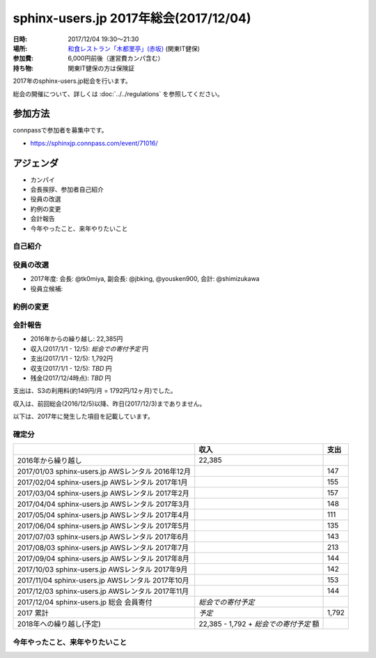 ========================================
sphinx-users.jp 2017年総会(2017/12/04)
========================================

:日時: 2017/12/04 19:30～21:30
:場所: `和食レストラン「木都里亭」(赤坂)`__ (関東IT健保)
:参加費: 6,000円前後（運営費カンパ含む）
:持ち物: 関東IT健保の方は保険証

.. __: http://www.its-kenpo.or.jp/fuzoku/restaurant/kotoritei/index.html

2017年のsphinx-users.jp総会を行います。

総会の開催について、詳しくは :doc:`../../regulations` を参照してください。

参加方法
=========

.. sphinx-users Slackで日程を調整し、connpassで参加者を募集しました。

connpassで参加者を募集中です。

* https://sphinxjp.connpass.com/event/71016/

アジェンダ
==========

* カンパイ
* 会長挨拶、参加者自己紹介
* 役員の改選
* 約例の変更
* 会計報告
* 今年やったこと、来年やりたいこと

.. 総会の様子
.. ==========
.. 
.. 議事進行
.. ---------
.. 
.. * カンパイ
.. * 会長挨拶、参加者自己紹介
.. * 役員の改選
.. * 約例の変更
.. * 会計報告
.. * 今年やったこと、来年やりたいこと

自己紹介
------------

.. @usaturn (山田) 2016年度の副会長してました。ssmjpの会でsphinxやった、SD誌で連載した(2017/3で一旦終了, PyCon JP でSphinxチュートリアルとポスターセッションやった
.. 
.. @takuan_osho (清水) 2016年度の副会長してました。ssmjpの会でsphinxやった。PyCon JP でチュートリアルのチューターした
.. 
.. @Hisa_X (大村) Sphinxのユーザーです。いままではSphinxで仕様書かいたりしてました
.. 
.. @Tak2 (前田) Sphinxは使い始めたばかり。先日のhack-a-thonに初めて参加しました。来年いろいろやっていきたい
.. 
.. @yamachan (山本) PyConの2日にロシア語で質問したのはぼくです。OSCの東京と広島でPowerPointの代わりに使いました
.. 
.. @jbking (村岡) 最近髪を短くしました。今年は仕事でSI系案件で使っていますが、多言語化まわりで気になることがあるのでコントリビュートしようと思う
.. 
.. @r_rudi (若山) ssmjpでちょっと話した、くらいです。Ansibleのplaybookを呼び出すような拡張を書いてもっていきました。今の仕事で使おうかなと思っているところ。来年はもうちょっとコントリビュートしようと思っている
.. 
.. @tk0miya (小宮) Sphinxのメンテナをやってます。1.4と1.5のメンテナンスを主にやってました
.. 
.. @shimizukawa (清水川) Sphinxの作業をほとんどtk0miyaにまかせてましたが、リリースだけ今日やってきました
.. 
.. @nskgch (坂口) Sphinxのイチユーザー。この間のHack-a-thonから前田さんと一緒に参加。sphinx-users.jpサイトに色々助けてもらっている
.. 
.. @kk_Ataka (安宅) 今年の会長です。今年の主な活動はPyConチュートリアル講師。来年以降も貢献できたらなと思ってます
.. 
.. @yousken900 (中林) Sphonxは知って一ヶ月。まだ使ってない。slideshareのスライドが目に入って興味を持った。翻訳にも使えるというので、今後翻訳や通訳などをやろうと思うので気になっている。Pythonも今後触っていきたい。でも今はCCNAの勉強をしている
.. 
.. @shibu_jp (渋川) 初代会長。いまは子どもが3人いるので土日のイベントに行けない。EPUB3の出力改善にとりくんで、だいぶ良い感じになってきた。今は執筆にSphinxを使っていて3冊並行でやっている。


役員の改選
----------

* 2017年度: 会長: @tk0miya, 副会長: @jbking, @yousken900, 会計: @shimizukawa


* 役員立候補:

..   * @jbking (副会長）: 開発者目線でエッジケースを攻めていきたい
..   * @@yousken900（副会長）: ユーザー目線があるまっさらな状態で、これから参加する方へ紹介していきたい
.. 
.. * 推薦：
.. 
..   * @tk0miya (会長）: Sphinxは一切使っていないのでまあがんばりましょう
.. 
.. 
.. * 決定:
.. 
..   :会長: @tk0miya （小宮）
..   :副会長: @jbking （村岡）
..   :副会長: @yousken900 (中林)
..   :会計: @shimizukawa (清水川)


約例の変更
----------

.. 以下のように提案します。
.. 
.. * 本部住所はいまのままとします（変更無し）
.. 
.. * sphinx-users.jp なのか Sphinx-Users.jp なのか
.. 
..   * 会則では ``sphinx-users.jp`` だが、デザインの都合等で ``Sphinx-Users.jp`` としてもよい
..   * これを会則として明記する
.. 
.. 上記について、賛成多数で承認されました。


会計報告
--------

* 2016年からの繰り越し: 22,385円
* 収入(2017/1/1 - 12/5): `総会での寄付予定` 円
* 支出(2017/1/1 - 12/5): 1,792円
* 収支(2017/1/1 - 12/5): `TBD` 円
* 残金(2017/12/4時点): `TBD` 円

支出は、S3の利用料(約149円/月 = 1792円/12ヶ月)でした。

収入は、前回総会(2016/12/5)以降、昨日(2017/12/3)までありません。

.. 収入は、本日の寄付で8,630円でした。

以下は、2017年に発生した項目を記載しています。

確定分
-------
.. list-table::
   :header-rows: 1

   - *
     * 収入
     * 支出

   - * 2016年から繰り越し
     * 22,385
     *

   - * 2017/01/03  sphinx-users.jp AWSレンタル 2016年12月
     *
     * 147

   - * 2017/02/04  sphinx-users.jp AWSレンタル 2017年1月
     *
     * 155

   - * 2017/03/04  sphinx-users.jp AWSレンタル 2017年2月
     *
     * 157

   - * 2017/04/04  sphinx-users.jp AWSレンタル 2017年3月
     *
     * 148

   - * 2017/05/04  sphinx-users.jp AWSレンタル 2017年4月
     *
     * 111

   - * 2017/06/04  sphinx-users.jp AWSレンタル 2017年5月
     *
     * 135

   - * 2017/07/03  sphinx-users.jp AWSレンタル 2017年6月
     *
     * 143

   - * 2017/08/03  sphinx-users.jp AWSレンタル 2017年7月
     *
     * 213

   - * 2017/09/04  sphinx-users.jp AWSレンタル 2017年8月
     *
     * 144

   - * 2017/10/03  sphinx-users.jp AWSレンタル 2017年9月
     *
     * 142

   - * 2017/11/04  sphinx-users.jp AWSレンタル 2017年10月
     *
     * 153

   - * 2017/12/03  sphinx-users.jp AWSレンタル 2017年11月
     *
     * 144

   - * 2017/12/04  sphinx-users.jp 総会 会員寄付
     * `総会での寄付予定`
     *

   - * 2017 累計
     * `予定`
     * 1,792

   - * 2018年への繰り越し(予定)
     * 22,385 - 1,792 + `総会での寄付予定` 額
     *


今年やったこと、来年やりたいこと
---------------------------------

.. * @usaturn: 今年と同じようなことをやります。
.. 
.. * @takuan_osho: 拡張に関連するページを書きたい
.. 
.. * @Hisa_X: これからもただのユーザーとしてなんかやります
.. 
.. * @Tak2: Sphinxをもっと知る、社内のドキュメントに使って行きたい
.. 
.. * @yamachan: 災害が起こったときに使える地図を政府がやっているがマニュアルがないので、それをSphinxでやっていきたい
.. 
.. * @jbking: Sphinxのイベントにはできるだけ参加していきたい。Sphinxのコードリーディングしていきたい
.. 
.. * @r_rudi: もうちょっと本体にコミットしていきたい。拡張をもうちょっと作っていきたい
.. 
.. * @tk0miya: 来年5月の技術書展にusaturnが出すだろうから、それに使える機能を作っていきたい。ユースケースや困っている事を集めて解決していきたい。レポートください。全部ぼくが直します。
.. 
.. * @shimizukawa: githubのissueをトリアージして、開発しやすい機能を付けていきたい。また、公式サイトやsphinx-users.jpの情報を拡充していきたい
.. 
.. * @nskgch: 来年も総会に参加して寄付金を落としていきます。
.. 
.. * @kk_Ataka: みなさんのご協力もあって一年会長をやってこれました。来年は平になったので、忘れないようにちょくちょくイベントなどに顔を出していこうと思います。
.. 
.. * @yousken900: 副会長に突然就任しました。まず使って、ユーザーに昇格して、それを発信していきたい。Sphinxを皮切りにPythonの方もがんばっていきたいです。
.. 
.. * @shibu_jp: まずは今書いてる本をちゃんとだします。仕事でもSphinxをだしてますが、SDの最終回も書きます。だいぶやらかし系になる予定です。github issueで、これなんとかして、と言われたものは嫌な顔せずにやります。今年のEPUBビルダーのように、なにかにフォーカスしてやっていきます。
.. 
.. 
.. 会場の様子
.. -----------
.. 
.. .. figure:: attendees.*
.. 
..    参加者のみなさん
.. 
.. 
.. その他の写真はこちら
.. 
.. .. raw:: html
.. 
..    <a data-flickr-embed="true" data-header="true" data-footer="true"  href="https://www.flickr.com/gp/shimizukawa/R53s7s" title="2016/12/05 sphinxjp 総会 2016"><img src="https://farm5.staticflickr.com/4448/26279923509_03cccf9926_z.jpg" width="640" height="360" alt="2016/12/05 sphinxjp 総会 2016"></a><script async src="//embedr.flickr.com/assets/client-code.js" charset="utf-8"></script>
.. 
